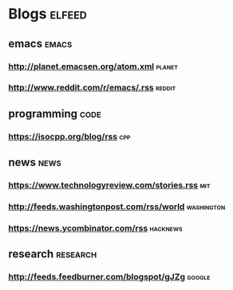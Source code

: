 * Blogs                                                              :elfeed:
** emacs                                                             :emacs:
*** http://planet.emacsen.org/atom.xml                               :planet:
*** http://www.reddit.com/r/emacs/.rss                               :reddit:
** programming                                                        :code:
*** https://isocpp.org/blog/rss                                         :cpp:
** news                                                               :news:
*** https://www.technologyreview.com/stories.rss                        :mit:
*** http://feeds.washingtonpost.com/rss/world                    :washington:
*** https://news.ycombinator.com/rss                               :hacknews:
** research                                                       :research:
*** http://feeds.feedburner.com/blogspot/gJZg                        :google:
